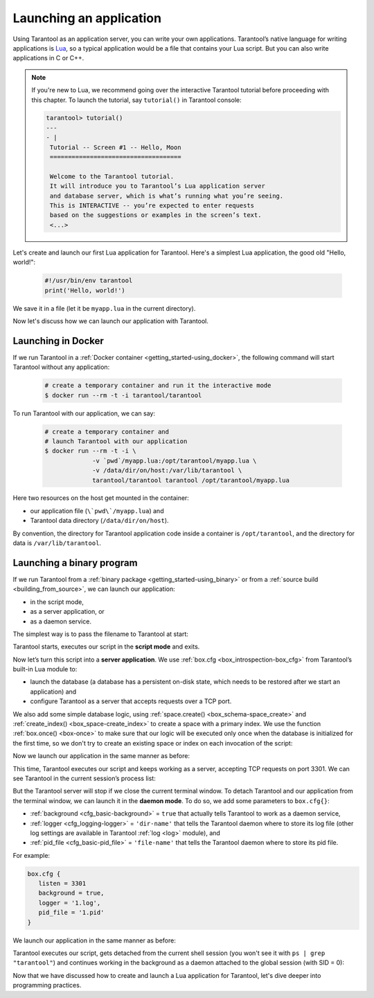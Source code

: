 .. _app_server-launching_app:

================================================================================
Launching an application
================================================================================

Using Tarantool as an application server, you can write your own applications.
Tarantool’s native language for writing applications is
`Lua <http://www.lua.org/about.html>`_, so a typical application would be
a file that contains your Lua script. But you can also write applications
in C or C++.

.. NOTE::

   If you're new to Lua, we recommend going over the interactive Tarantool
   tutorial before proceeding with this chapter. To launch the tutorial, say
   ``tutorial()`` in Tarantool console:

   .. code-block:: tarantoolsession

      tarantool> tutorial()
      ---
      - |
       Tutorial -- Screen #1 -- Hello, Moon
       ====================================
       
       Welcome to the Tarantool tutorial.
       It will introduce you to Tarantool’s Lua application server
       and database server, which is what’s running what you’re seeing.
       This is INTERACTIVE -- you’re expected to enter requests
       based on the suggestions or examples in the screen’s text.
       <...>

Let's create and launch our first Lua application for Tarantool.
Here's a simplest Lua application, the good old "Hello, world!":
 
   .. code-block:: lua

      #!/usr/bin/env tarantool
      print('Hello, world!')
 
We save it in a file (let it be ``myapp.lua`` in the current directory).

Now let's discuss how we can launch our application with Tarantool.

.. _app_server-launching_app_docker:

--------------------------------------------------------------------------------
Launching in Docker
--------------------------------------------------------------------------------

If we run Tarantool in a :ref:`Docker container <getting_started-using_docker>`,
the following command will start Tarantool without any application:

   .. code-block:: bash

      # create a temporary container and run it the interactive mode
      $ docker run --rm -t -i tarantool/tarantool

To run Tarantool with our application, we can say:

   .. code-block:: bash

      # create a temporary container and 
      # launch Tarantool with our application  
      $ docker run --rm -t -i \
                   -v `pwd`/myapp.lua:/opt/tarantool/myapp.lua \
                   -v /data/dir/on/host:/var/lib/tarantool \
                   tarantool/tarantool tarantool /opt/tarantool/myapp.lua

Here two resources on the host get mounted in the container:

* our application file (``\`pwd\`/myapp.lua``) and
* Tarantool data directory (``/data/dir/on/host``). 

By convention, the directory for Tarantool application code inside a container
is ``/opt/tarantool``, and the directory for data is ``/var/lib/tarantool``.

.. _app_server-launching_app_binary:

--------------------------------------------------------------------------------
Launching a binary program
--------------------------------------------------------------------------------

If we run Tarantool from a :ref:`binary package <getting_started-using_binary>`
or from a :ref:`source build <building_from_source>`, we can launch our
application:

* in the script mode,
* as a server application, or
* as a daemon service.
 
The simplest way is to pass the filename to Tarantool at start:

.. code-block: bash

   $ tarantool myapp.lua
   Hello, world!
   $
 
Tarantool starts, executes our script in the **script mode** and exits.

Now let’s turn this script into a **server application**. We use
:ref:`box.cfg <box_introspection-box_cfg>` from Tarantool’s built-in
Lua module to:

* launch the database (a database has a persistent on-disk state, which needs
  to be restored after we start an application) and
* configure Tarantool as a server that accepts requests over a TCP port.
 
We also add some simple database logic, using
:ref:`space.create() <box_schema-space_create>` and
:ref:`create_index() <box_space-create_index>` to create a space with a primary
index. We use the function :ref:`box.once() <box-once>` to make sure that our
logic will be executed only once when the database is initialized for the first
time, so we don't try to create an existing space or index on each invocation
of the script:

.. code-block: lua

   #!/usr/bin/env tarantool
   -- Configure database
   box.cfg {
      listen = 3301
   }
   box.once("bootstrap", function()
      box.schema.space.create('tweedledum')
      box.space.tweedledum:create_index('primary',
          { type = 'TREE', parts = {1, 'unsigned'}})
   end)

Now we launch our application in the same manner as before:

.. code-block: bash

   $ tarantool myapp.lua
   Hello, world!
   2016-12-19 16:07:14.250 [41436] main/101/myapp.lua C> version 1.7.2-146-g021d36b
   2016-12-19 16:07:14.250 [41436] main/101/myapp.lua C> log level 5
   2016-12-19 16:07:14.251 [41436] main/101/myapp.lua I> mapping 1073741824 bytes for tuple arena...
   2016-12-19 16:07:14.255 [41436] main/101/myapp.lua I> recovery start
   2016-12-19 16:07:14.255 [41436] main/101/myapp.lua I> recovering from `./00000000000000000000.snap'
   2016-12-19 16:07:14.271 [41436] main/101/myapp.lua I> recover from `./00000000000000000000.xlog'
   2016-12-19 16:07:14.271 [41436] main/101/myapp.lua I> done `./00000000000000000000.xlog'
   2016-12-19 16:07:14.272 [41436] main/102/hot_standby I> recover from `./00000000000000000000.xlog'
   2016-12-19 16:07:14.274 [41436] iproto/102/iproto I> binary: started
   2016-12-19 16:07:14.275 [41436] iproto/102/iproto I> binary: bound to [::]:3301
   2016-12-19 16:07:14.275 [41436] main/101/myapp.lua I> done `./00000000000000000000.xlog'
   2016-12-19 16:07:14.278 [41436] main/101/myapp.lua I> ready to accept requests
 
This time, Tarantool executes our script and keeps working as a server,
accepting TCP requests on port 3301. We can see Tarantool in the current
session’s process list:
 
.. code-block: bash

   $ ps | grep "tarantool"
     PID TTY       	TIME CMD
   41608 ttys001	0:00.47 tarantool myapp.lua <running>
 
But the Tarantool server will stop if we close the current terminal window.
To detach Tarantool and our application from the terminal window, we can launch
it in the **daemon mode**. To do so, we add some parameters to ``box.cfg{}``:

* :ref:`background <cfg_basic-background>` = ``true`` that actually tells
  Tarantool to work as a daemon service,
* :ref:`logger <cfg_logging-logger>` = ``'dir-name'`` that tells the Tarantool
  daemon where to store its log file (other log settings are available in
  Tarantool :ref:`log <log>` module), and
* :ref:`pid_file <cfg_basic-pid_file>` = ``'file-name'`` that tells the
  Tarantool daemon where to store its pid file.

For example:

.. code-block:: lua

   box.cfg {
      listen = 3301
      background = true,
      logger = '1.log',
      pid_file = '1.pid'
   }

We launch our application in the same manner as before:

.. code-block: bash

   $ tarantool myapp.lua
   Hello, world!
   $
 
Tarantool executes our script, gets detached from the current shell session
(you won't see it with ``ps | grep "tarantool"``) and continues working in the
background as a daemon attached to the global session (with SID = 0):

.. code-block: bash

   $ ps -ef | grep "tarantool"
     PID SID     TIME  CMD
   42178   0  0:00.72 tarantool myapp.lua <running> 

Now that we have discussed how to create and launch a Lua application for
Tarantool, let's dive deeper into programming practices.
